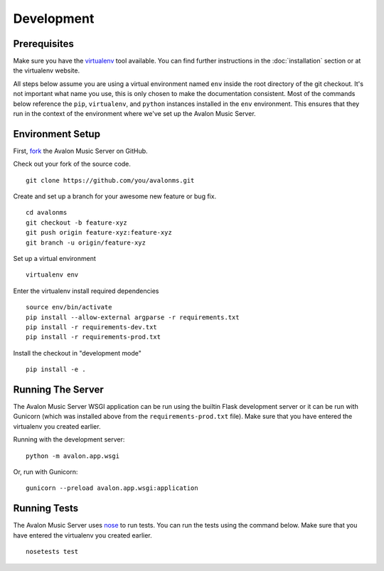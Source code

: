 Development
-----------

Prerequisites
~~~~~~~~~~~~~

Make sure you have the `virtualenv <http://www.virtualenv.org/>`_ tool available.
You can find further instructions in the :doc:`installation` section or at the
virtualenv website.

All steps below assume you are using a virtual environment named ``env`` inside
the root directory of the git checkout. It's not important what name you use, this
is only chosen to make the documentation consistent. Most of the commands below
reference the ``pip``, ``virtualenv``, and ``python`` instances installed in
the ``env`` environment. This ensures that they run in the context of the
environment where we've set up the Avalon Music Server.

Environment Setup
~~~~~~~~~~~~~~~~~

First, `fork <https://help.github.com/articles/fork-a-repo>`_ the Avalon Music
Server on GitHub.

Check out your fork of the source code. ::

    git clone https://github.com/you/avalonms.git

Create and set up a branch for your awesome new feature or bug fix. ::

    cd avalonms
    git checkout -b feature-xyz
    git push origin feature-xyz:feature-xyz
    git branch -u origin/feature-xyz

Set up a virtual environment ::

    virtualenv env

Enter the virtualenv install required dependencies ::

    source env/bin/activate
    pip install --allow-external argparse -r requirements.txt
    pip install -r requirements-dev.txt
    pip install -r requirements-prod.txt

Install the checkout in "development mode" ::

    pip install -e .

Running The Server
~~~~~~~~~~~~~~~~~~

The Avalon Music Server WSGI application can be run using the builtin Flask
development server or it can be run with Gunicorn (which was installed above
from the ``requirements-prod.txt`` file). Make sure that you have entered the
virtualenv you created earlier.

Running with the development server: ::

    python -m avalon.app.wsgi

Or, run with Gunicorn: ::

    gunicorn --preload avalon.app.wsgi:application

Running Tests
~~~~~~~~~~~~~

The Avalon Music Server uses `nose <http://nose.rtfd.org>`_ to run tests. You can run
the tests using the command below. Make sure that you have entered the virtualenv you
created earlier. ::

    nosetests test

